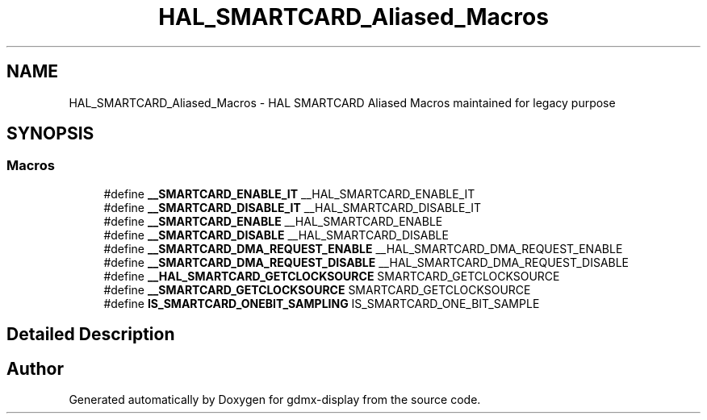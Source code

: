 .TH "HAL_SMARTCARD_Aliased_Macros" 3 "Mon May 24 2021" "gdmx-display" \" -*- nroff -*-
.ad l
.nh
.SH NAME
HAL_SMARTCARD_Aliased_Macros \- HAL SMARTCARD Aliased Macros maintained for legacy purpose
.SH SYNOPSIS
.br
.PP
.SS "Macros"

.in +1c
.ti -1c
.RI "#define \fB__SMARTCARD_ENABLE_IT\fP   __HAL_SMARTCARD_ENABLE_IT"
.br
.ti -1c
.RI "#define \fB__SMARTCARD_DISABLE_IT\fP   __HAL_SMARTCARD_DISABLE_IT"
.br
.ti -1c
.RI "#define \fB__SMARTCARD_ENABLE\fP   __HAL_SMARTCARD_ENABLE"
.br
.ti -1c
.RI "#define \fB__SMARTCARD_DISABLE\fP   __HAL_SMARTCARD_DISABLE"
.br
.ti -1c
.RI "#define \fB__SMARTCARD_DMA_REQUEST_ENABLE\fP   __HAL_SMARTCARD_DMA_REQUEST_ENABLE"
.br
.ti -1c
.RI "#define \fB__SMARTCARD_DMA_REQUEST_DISABLE\fP   __HAL_SMARTCARD_DMA_REQUEST_DISABLE"
.br
.ti -1c
.RI "#define \fB__HAL_SMARTCARD_GETCLOCKSOURCE\fP   SMARTCARD_GETCLOCKSOURCE"
.br
.ti -1c
.RI "#define \fB__SMARTCARD_GETCLOCKSOURCE\fP   SMARTCARD_GETCLOCKSOURCE"
.br
.ti -1c
.RI "#define \fBIS_SMARTCARD_ONEBIT_SAMPLING\fP   IS_SMARTCARD_ONE_BIT_SAMPLE"
.br
.in -1c
.SH "Detailed Description"
.PP 

.SH "Author"
.PP 
Generated automatically by Doxygen for gdmx-display from the source code\&.
